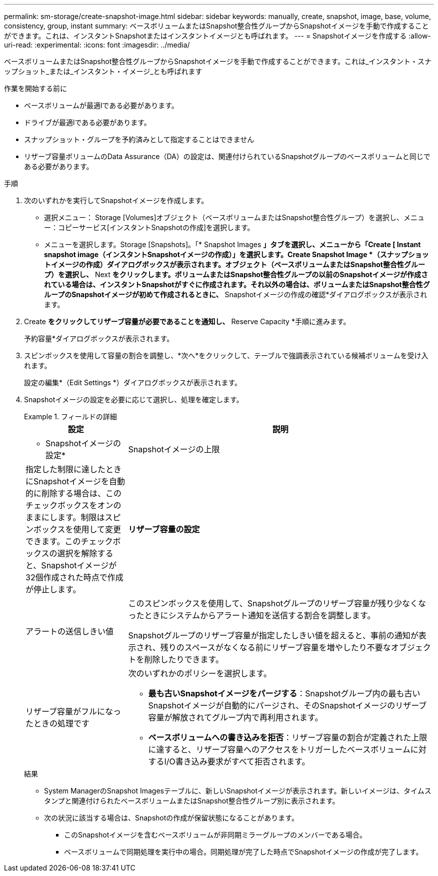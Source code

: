 ---
permalink: sm-storage/create-snapshot-image.html 
sidebar: sidebar 
keywords: manually, create, snapshot, image, base, volume, consistency, group, instant 
summary: ベースボリュームまたはSnapshot整合性グループからSnapshotイメージを手動で作成することができます。これは、インスタントSnapshotまたはインスタントイメージとも呼ばれます。 
---
= Snapshotイメージを作成する
:allow-uri-read: 
:experimental: 
:icons: font
:imagesdir: ../media/


[role="lead"]
ベースボリュームまたはSnapshot整合性グループからSnapshotイメージを手動で作成することができます。これは_インスタント・スナップショット_または_インスタント・イメージ_とも呼ばれます

.作業を開始する前に
* ベースボリュームが最適lである必要があります。
* ドライブが最適lである必要があります。
* スナップショット・グループを予約済みとして指定することはできません
* リザーブ容量ボリュームのData Assurance（DA）の設定は、関連付けられているSnapshotグループのベースボリュームと同じである必要があります。


.手順
. 次のいずれかを実行してSnapshotイメージを作成します。
+
** 選択メニュー： Storage [Volumes]オブジェクト（ベースボリュームまたはSnapshot整合性グループ）を選択し、メニュー：コピーサービス[インスタントSnapshotの作成]を選択します。
** メニューを選択します。Storage [Snapshots]。「* Snapshot Images *」タブを選択し、メニューから「Create [ Instant snapshot image（インスタントSnapshotイメージの作成）」を選択します。Create Snapshot Image *（スナップショットイメージの作成）ダイアログボックスが表示されます。オブジェクト（ベースボリュームまたはSnapshot整合性グループ）を選択し、* Next *をクリックします。ボリュームまたはSnapshot整合性グループの以前のSnapshotイメージが作成されている場合は、インスタントSnapshotがすぐに作成されます。それ以外の場合は、ボリュームまたはSnapshot整合性グループのSnapshotイメージが初めて作成されるときに、* Snapshotイメージの作成の確認*ダイアログボックスが表示されます。


. Create *をクリックしてリザーブ容量が必要であることを通知し、* Reserve Capacity *手順に進みます。
+
予約容量*ダイアログボックスが表示されます。

. スピンボックスを使用して容量の割合を調整し、*次へ*をクリックして、テーブルで強調表示されている候補ボリュームを受け入れます。
+
設定の編集*（Edit Settings *）ダイアログボックスが表示されます。

. Snapshotイメージの設定を必要に応じて選択し、処理を確定します。
+
.フィールドの詳細
====
[cols="1a,3a"]
|===
| 設定 | 説明 


 a| 
* Snapshotイメージの設定*



 a| 
Snapshotイメージの上限
 a| 
指定した制限に達したときにSnapshotイメージを自動的に削除する場合は、このチェックボックスをオンのままにします。制限はスピンボックスを使用して変更できます。このチェックボックスの選択を解除すると、Snapshotイメージが32個作成された時点で作成が停止します。



 a| 
*リザーブ容量の設定*



 a| 
アラートの送信しきい値
 a| 
このスピンボックスを使用して、Snapshotグループのリザーブ容量が残り少なくなったときにシステムからアラート通知を送信する割合を調整します。

Snapshotグループのリザーブ容量が指定したしきい値を超えると、事前の通知が表示され、残りのスペースがなくなる前にリザーブ容量を増やしたり不要なオブジェクトを削除したりできます。



 a| 
リザーブ容量がフルになったときの処理です
 a| 
次のいずれかのポリシーを選択します。

** *最も古いSnapshotイメージをパージする*：Snapshotグループ内の最も古いSnapshotイメージが自動的にパージされ、そのSnapshotイメージのリザーブ容量が解放されてグループ内で再利用されます。
** *ベースボリュームへの書き込みを拒否*：リザーブ容量の割合が定義された上限に達すると、リザーブ容量へのアクセスをトリガーしたベースボリュームに対するI/O書き込み要求がすべて拒否されます。


|===
====
+
.結果
** System ManagerのSnapshot Imagesテーブルに、新しいSnapshotイメージが表示されます。新しいイメージは、タイムスタンプと関連付けられたベースボリュームまたはSnapshot整合性グループ別に表示されます。
** 次の状況に該当する場合は、Snapshotの作成が保留状態になることがあります。
+
*** このSnapshotイメージを含むベースボリュームが非同期ミラーグループのメンバーである場合。
*** ベースボリュームで同期処理を実行中の場合。同期処理が完了した時点でSnapshotイメージの作成が完了します。





